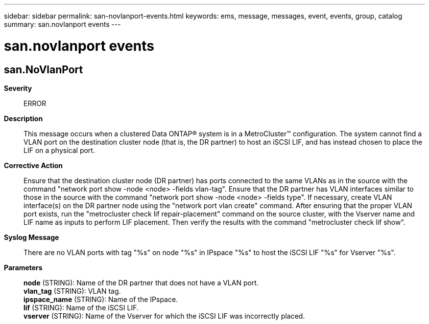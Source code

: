 ---
sidebar: sidebar
permalink: san-novlanport-events.html
keywords: ems, message, messages, event, events, group, catalog
summary: san.novlanport events
---

= san.novlanport events
:toclevels: 1
:hardbreaks:
:nofooter:
:icons: font
:linkattrs:
:imagesdir: ./media/

== san.NoVlanPort
*Severity*::
ERROR
*Description*::
This message occurs when a clustered Data ONTAP(R) system is in a MetroCluster(TM) configuration. The system cannot find a VLAN port on the destination cluster node (that is, the DR partner) to host an iSCSI LIF, and has instead chosen to place the LIF on a physical port.
*Corrective Action*::
Ensure that the destination cluster node (DR partner) has ports connected to the same VLANs as in the source with the command "network port show -node <node> -fields vlan-tag". Ensure that the DR partner has VLAN interfaces similar to those in the source with the command "network port show -node <node> -fields type". If necessary, create VLAN interface(s) on the DR partner node using the "network port vlan create" command. After ensuring that the proper VLAN port exists, run the "metrocluster check lif repair-placement" command on the source cluster, with the Vserver name and LIF name as inputs to perform LIF placement. Then verify the results with the command "metrocluster check lif show".
*Syslog Message*::
There are no VLAN ports with tag "%s" on node "%s" in IPspace "%s" to host the iSCSI LIF "%s" for Vserver "%s".
*Parameters*::
*node* (STRING): Name of the DR partner that does not have a VLAN port.
*vlan_tag* (STRING): VLAN tag.
*ipspace_name* (STRING): Name of the IPspace.
*lif* (STRING): Name of the iSCSI LIF.
*vserver* (STRING): Name of the Vserver for which the iSCSI LIF was incorrectly placed.
